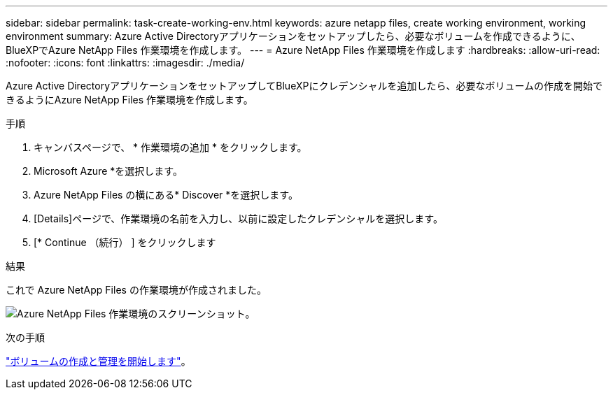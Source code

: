 ---
sidebar: sidebar 
permalink: task-create-working-env.html 
keywords: azure netapp files, create working environment, working environment 
summary: Azure Active Directoryアプリケーションをセットアップしたら、必要なボリュームを作成できるように、BlueXPでAzure NetApp Files 作業環境を作成します。 
---
= Azure NetApp Files 作業環境を作成します
:hardbreaks:
:allow-uri-read: 
:nofooter: 
:icons: font
:linkattrs: 
:imagesdir: ./media/


[role="lead"]
Azure Active DirectoryアプリケーションをセットアップしてBlueXPにクレデンシャルを追加したら、必要なボリュームの作成を開始できるようにAzure NetApp Files 作業環境を作成します。

.手順
. キャンバスページで、 * 作業環境の追加 * をクリックします。
. Microsoft Azure *を選択します。
. Azure NetApp Files の横にある* Discover *を選択します。
. [Details]ページで、作業環境の名前を入力し、以前に設定したクレデンシャルを選択します。
. [* Continue （続行） ] をクリックします


.結果
これで Azure NetApp Files の作業環境が作成されました。

image:screenshot_anf_we.gif["Azure NetApp Files 作業環境のスクリーンショット。"]

.次の手順
link:task-create-volumes.html["ボリュームの作成と管理を開始します"]。

